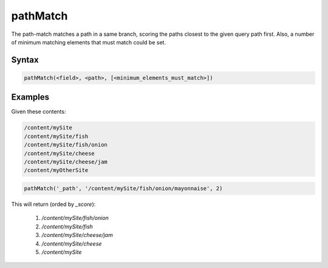 .. _pathMatch:

pathMatch
=========

The path-match matches a path in a same branch, scoring the paths closest to the given query path first. Also, a number of minimum matching elements that must match could be set. 


Syntax
------

.. code-block:: sql

  pathMatch(<field>, <path>, [<minimum_elements_must_match>])


Examples
--------

Given these contents:

.. code-block:: sql
  
  /content/mySite
  /content/mySite/fish
  /content/mySite/fish/onion
  /content/mySite/cheese
  /content/mySite/cheese/jam
  /content/myOtherSite


.. code-block:: sql
  
  pathMatch('_path', '/content/mySite/fish/onion/mayonnaise', 2)
  
This will return (orded by `_score`):

 1. `/content/mySite/fish/onion`
 2. `/content/mySite/fish`
 3. `/content/mySite/cheese/jam`
 4. `/content/mySite/cheese`
 5. `/content/mySite`

